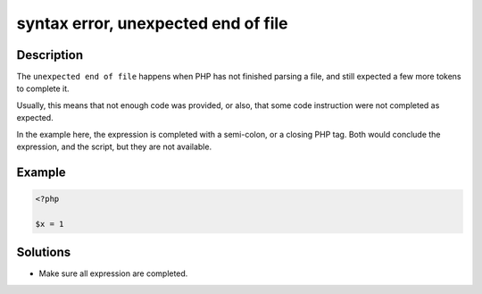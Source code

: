 .. _syntax-error,-unexpected-end-of-file:

syntax error, unexpected end of file
------------------------------------
 
.. meta::
	:description:
		syntax error, unexpected end of file: The ``unexpected end of file`` happens when PHP has not finished parsing a file, and still expected a few more tokens to complete it.
	:og:image: https://php-changed-behaviors.readthedocs.io/en/latest/_static/logo.png
	:og:type: article
	:og:title: syntax error, unexpected end of file
	:og:description: The ``unexpected end of file`` happens when PHP has not finished parsing a file, and still expected a few more tokens to complete it
	:og:url: https://php-errors.readthedocs.io/en/latest/messages/syntax-error%2C-unexpected-end-of-file.html
	:og:locale: en
	:twitter:card: summary_large_image
	:twitter:site: @exakat
	:twitter:title: syntax error, unexpected end of file
	:twitter:description: syntax error, unexpected end of file: The ``unexpected end of file`` happens when PHP has not finished parsing a file, and still expected a few more tokens to complete it
	:twitter:creator: @exakat
	:twitter:image:src: https://php-changed-behaviors.readthedocs.io/en/latest/_static/logo.png

Description
___________
 
The ``unexpected end of file`` happens when PHP has not finished parsing a file, and still expected a few more tokens to complete it. 

Usually, this means that not enough code was provided, or also, that some code instruction were not completed as expected. 

In the example here, the expression is completed with a semi-colon, or a closing PHP tag. Both would conclude the expression, and the script, but they are not available.

Example
_______

.. code-block:: php

   <?php
   
   $x = 1
   

Solutions
_________

+ Make sure all expression are completed.
